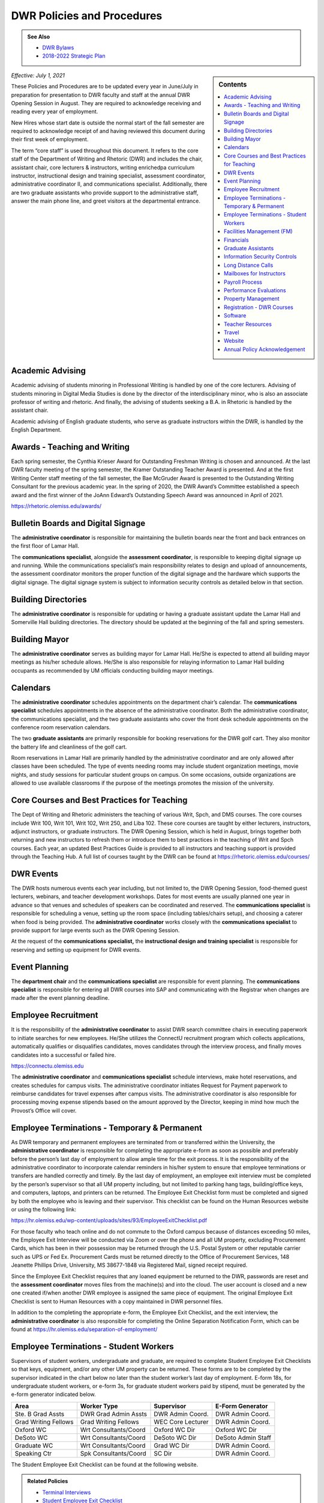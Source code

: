 ===========================
DWR Policies and Procedures
===========================
.. Admonition:: See Also

    * `DWR Bylaws <https://olemiss.box.com/s/09ql7cfye6kkkv5a42juyswdo8kn4u07>`__
    * `2018-2022 Strategic Plan <https://olemiss.box.com/s/tosir7njy2bpzs8cv1mo09q07hrntkzf>`_

.. sidebar:: Contents

    .. contents:: 
        :local:
        :depth: 1

*Effective: July 1, 2021*

These Policies and Procedures are to be updated every year in June/July in preparation for presentation to DWR faculty and staff at the annual DWR Opening Session in August. They are required to acknowledge receiving and reading every year of employment.

New Hires whose start date is outside the normal start of the fall semester are required to acknowledge receipt of and having reviewed this document during their first week of employment.

The term “core staff” is used throughout this document. It refers to the core staff of the Department of Writing and Rhetoric (DWR) and includes the chair, assistant chair, core lecturers & instructors, writing enrichedpa curriculum instructor, instructional design and training specialist, assessment coordinator, administrative coordinator II, and communications specialist. Additionally, there are two graduate assistants who provide support to the administrative staff, answer the main phone line, and greet visitors at the departmental entrance.

Academic Advising
-------------------

Academic advising of students minoring in Professional Writing is handled by one of the core lecturers. Advising of students minoring in Digital Media Studies is done by the director of the interdisciplinary minor, who is also an associate professor of writing and rhetoric. And finally, the advising of students seeking a B.A. in Rhetoric is handled by the assistant chair.

Academic advising of English graduate students, who serve as graduate instructors within the DWR, is handled by the English Department.

Awards - Teaching and Writing
-------------------------------
Each spring semester, the Cynthia Krieser Award for Outstanding Freshman Writing is chosen and announced. At the last DWR faculty meeting of the spring semester, the Kramer Outstanding Teacher Award is presented. And at the first Writing Center staff meeting of the fall semester, the Bae McGruder Award is presented to the Outstanding Writing Consultant for the previous academic year. In the spring of 2020, the DWR Award’s Committee established a speech award and the first winner of the JoAnn Edward’s Outstanding Speech Award was announced in April of 2021.

https://rhetoric.olemiss.edu/awards/

Bulletin Boards and Digital Signage
-------------------------------------

The **administrative coordinator** is responsible for maintaining the bulletin boards near the front and back entrances on the first floor of Lamar Hall.

The **communications specialist**, alongside the **assessment** **coordinator**, is responsible to keeping digital signage up and running. While the communications specialist’s main responsibility relates to design and upload of announcements, the assessment coordinator monitors the proper function of the digital signage and the hardware which supports the digital signage. The digital signage system is subject to information security controls as detailed below in that section.

Building Directories
------------------------

The **administrative coordinator** is responsible for updating or having a graduate assistant update the Lamar Hall and Somerville Hall building directories. The directory should be updated at the beginning of the fall and spring semesters.

Building Mayor
-----------------

The **administrative coordinator** serves as building mayor for Lamar Hall. He/She is expected to attend all building mayor meetings as his/her schedule allows. He/She is also responsible for relaying information to Lamar Hall building occupants as recommended by UM officials conducting building mayor meetings.

Calendars
------------

The **administrative** **coordinator** schedules appointments on the department chair’s calendar. The **communications** **specialist** schedules appointments in the absence of the administrative coordinator. Both the administrative coordinator, the communications specialist, and the two graduate assistants who cover the front desk schedule appointments on the conference room reservation calendars.

The two **graduate** **assistants** are primarily responsible for booking reservations for the DWR golf cart. They also monitor the battery life and cleanliness of the golf cart.

Room reservations in Lamar Hall are primarily handled by the administrative coordinator and are only allowed after classes have been scheduled. The type of events needing rooms may include student organization meetings, movie nights, and study sessions for particular student groups on campus. On some occasions, outside organizations are allowed to use available classrooms if the purpose of the meetings promotes the mission of the university.

Core Courses and Best Practices for Teaching
---------------------------------------------

The Dept of Writing and Rhetoric administers the teaching of various Writ, Spch, and DMS courses. The core courses include Writ 100, Writ 101, Writ 102, Writ 250, and Liba 102. These core courses are taught by either lecturers, instructors, adjunct instructors, or graduate instructors. The DWR Opening Session, which is held in August, brings together both returning and new instructors to refresh them or introduce them to best practices in the teaching of Writ and Spch courses. Each year, an updated Best Practices Guide is provided to all instructors and teaching support is provided through the Teaching Hub. A full list of courses taught by the DWR can be found at https://rhetoric.olemiss.edu/courses/

DWR Events
-------------

The DWR hosts numerous events each year including, but not limited to, the DWR Opening Session, food-themed guest lecturers, webinars, and teacher development workshops. Dates for most events are usually planned one year in advance so that venues and schedules of speakers can be coordinated and reserved. The **communications specialist** is responsible for scheduling a venue, setting up the room space (including tables/chairs setup), and choosing a caterer when food is being provided. The **administrative coordinator** works closely with the **communications specialist** to provide support for large events such as the DWR Opening Session.

At the request of the **communications specialist,** the **instructional design and training specialist** is responsible for reserving and setting up equipment for DWR events.

Event Planning
------------------

The **department chair** and the **communications specialist** are responsible for event planning. The **communications specialist** is responsible for entering all DWR courses into SAP and communicating with the Registrar when changes are made after the event planning deadline.

Employee Recruitment
----------------------

It is the responsibility of the **administrative coordinator** to assist DWR search committee chairs in executing paperwork to initiate searches for new employees. He/She utilizes the ConnectU recruitment program which collects applications, automatically qualifies or disqualifies candidates, moves candidates through the interview process, and finally moves candidates into a successful or failed hire.

https://connectu.olemiss.edu

The **administrative coordinator** and **communications specialist** schedule interviews, make hotel reservations, and creates schedules for campus visits. The administrative coordinator initiates Request for Payment paperwork to reimburse candidates for travel expenses after campus visits. The administrative coordinator is also responsible for processing moving expense stipends based on the amount approved by the Director, keeping in mind how much the Provost’s Office will cover.

Employee Terminations - Temporary & Permanent
----------------------------------------------

As DWR temporary and permanent employees are terminated from or transferred within the University, the **administrative coordinator** is responsible for completing the appropriate e-form as soon as possible and preferably before the person’s last day of employment to allow ample time for the exit process. It is the responsibility of the administrative coordinator to incorporate calendar reminders in his/her system to ensure that employee terminations or transfers are handled correctly and timely. By the last day of employment, an employee exit interview must be completed by the person’s supervisor so that all UM property including, but not limited to parking hang tags, building/office keys, and computers, laptops, and printers can be returned. The Employee Exit Checklist form must be completed and signed by both the employee who is leaving and their supervisor. This checklist can be found on the Human Resources website or using the following link:

https://hr.olemiss.edu/wp-content/uploads/sites/93/EmployeeExitChecklist.pdf

For those faculty who teach online and do not commute to the Oxford campus because of distances exceeding 50 miles, the Employee Exit Interview will be conducted via Zoom or over the phone and all UM property, excluding Procurement Cards, which has been in their possession may be returned through the U.S. Postal System or other reputable carrier such as UPS or Fed Ex. Procurement Cards must be returned directly to the Office of Procurement Services, 148 Jeanette Phillips Drive, University, MS 38677-1848 via Registered Mail, signed receipt required.

Since the Employee Exit Checklist requires that any loaned equipment be returned to the DWR, passwords are reset and the **assessment coordinator** moves files from the machine(s) and into the cloud. The user account is closed and a new one created if/when another DWR employee is assigned the same piece of equipment. The original Employee Exit Checklist is sent to Human Resources with a copy maintained in DWR personnel files.

In addition to the completing the appropriate e-form, the Employee Exit Checklist, and the exit interview, the **administrative coordinator** is also responsible for completing the Online Separation Notification Form, which can be found at https://hr.olemiss.edu/separation-of-employment/

Employee Terminations - Student Workers
-----------------------------------------

Supervisors of student workers, undergraduate and graduate, are required to complete Student Employee Exit Checklists so that keys, equipment, and/or any other UM property can be returned. These forms are to be completed by the supervisor indicated in the chart below no later than the student worker’s last day of employment. E-form 18s, for undergraduate student workers, or e-form 3s, for graduate student workers paid by stipend, must be generated by the e-form generator indicated below.

====================  =====================  =================  ===================
Area                  Worker Type            Supervisor         E-Form Generator
====================  =====================  =================  ===================
Ste. B Grad Assts     DWR Grad Admin Assts   DWR Admin Coord.   DWR Admin Coord.              
Grad Writing Fellows  Grad Writing Fellows   WEC Core Lecturer  DWR Admin Coord. 
Oxford WC             Wrt Consultants/Coord  Oxford WC Dir      Oxford WC Dir
DeSoto WC             Wrt Consultants/Coord  DeSoto WC Dir      DeSoto Admin Staff
Graduate WC           Wrt Consultants/Coord  Grad WC Dir        DWR Admin Coord. 
Speaking Ctr          Spk Consultants/Coord  SC Dir             DWR Admin Coord. 
====================  =====================  =================  ===================

The Student Employee Exit Checklist can be found at the following website.

.. admonition:: Related Policies 

    * `Terminal Interviews <http://secure4.olemiss.edu/umpolicyopen/ShowDetails.jsp?istatPara=1&policyObjidPara=10655844>`__
    * `Student Employee Exit Checklist <https://hr.wp2.olemiss.edu/wp-content/uploads/sites/93/2017/03/StudentExitChecklist.pdf>`_

Facilities Management (FM)
----------------------------

As building mayor, the **administrative coordinator** is the first point of contact for building staff needing to report repairs or improvements in Lamar Hall. He/She must submit notifications within SAP to the FM for attention. In the absence of the administrative coordinator, the **communications specialist** may submit notifications to FM. All notifications are logged on a central file accessible to both the administrative coordinator and the communications specialist so either of them will have access to all notifications should any of them require further action.

Financials
--------------

Cash Receipting
~~~~~~~~~~~~~~~~~~~

The **communications specialist** receives the funds that come in and immediately writes a receipt using the official University receipt book. The white copy is given to person making the payment. The pink copy is the permanent record that stays in the receipt book. Any cash or checks are kept in a locked desk drawer.

After $100 worth of payments have been collected, or at least once a week, the **administrative coordinator** will prepare the cash report for the deposit. The funds will be verified by the **communications specialist**. The **department chair** will approve the cash report before it is sent to the Bursar’s office. After the deposit receipt is received from the Bursar, it is stapled to the DWR copy of the cash report, along with copies of the receipt(s) from the University receipt book. Any correspondence accompanying the payment will be stapled to the cash report.

Procurement
~~~~~~~~~~~~

All purchases exceeding $500 must be approved in writing (email) by the **department chair** prior to the **administrative coordinator** or **communications specialist** processing a purchase requisition or paying for commodities/equipment/memberships using the departmental procurement card. Once purchases are made, proper invoices/receipts are retained in the records of the administrative coordinator.

The **administrative coordinator** is responsible for creating all purchase requisitions. He/She will provide copies of quotes and invoices to Procurement as needed and is responsible for filing quotes and invoices relating to purchase requisitions. He/She is also responsible for returning equipment if the equipment is determined to be damaged or is different from what was ordered.

The **administrative coordinator** is responsible for safeguarding the procurement card, which is kept in a locked drawer. Both the administrative coordinator and the Communications Specialist, as a backup person, have access to the key to gain access to the drawer. The procurement card must be signed-out and returned with the accompanying itemized receipt and no sales tax charged. The sign-in/out sheet, maintained by the administrative coordinator, must contain the date, person receiving the card, date returned, and item purchased. If recent purchases have been made, weekly procurement card statements are received by the administrative coordinator. These statements are reconciled and submitted to Procurement within two weeks. After reconciliation, the procurement card statement and receipts are filed by the administrative coordinator in the Procurement Card binder.

Purchasing Notification Reports
~~~~~~~~~~~~~~~~~~~~~~~~~~~~~~~~

All Purchasing Notification Reports (PNR’s) are reviewed by the **department chair** and the **administrative coordinator.** These PNRs are reviewed for accuracy and then filed electronically in the administrative coordinator’s email.

Electronic Forms
~~~~~~~~~~~~~~~~~~~~

Electronic Forms relating to e-forms created by the **administrative coordinator** are received by the administrative coordinator and the department chair as they are approved. Electronic forms of this type fall into the categories of: Form 1’s (hiring), Form 3’s (making changes to employment status), Form 7’s (Students Paid on Salaried Basis), Form 18’s (student employment) and Form 40’s (additional pay). These forms are reviewed by the administrative coordinator and filed electronically on his/her computer.

Other Expenses and Filing
~~~~~~~~~~~~~~~~~~~~~~~~~~

All expenditure files, including Requests for Payment, transfer documents, moving expense forms, procurement card files, and travel documents are retained in the office of the **administrative coordinator** or archived. For expenditures **not** processed through Procurement Services, (e.g. Aramark) backup documents, including the stated business purpose and name of attendees, must be retained in the office of the administrative coordinator or archived. If the business purpose is not included on the invoice, the administrative coordinator is responsible for attaching appropriate documentation or notating the purpose on the invoice. All supporting documentation related to expenditures not processed through Procurement Services, such as Aramark, is retained within the department for seven (7) years.

.. admonition:: Related Policies

    * `Responsibilities of Signatory Officers <https://secure4.olemiss.edu/umpolicyopen/ShowDetails.jsp?istatPara=1&policyObjidPara=10645039>`__
    * `Documentation of Financial Transactions <https://secure4.olemiss.edu/umpolicyopen/ShowDetails.jsp?istatPara=1&policyObjidPara=10644278>`_


Reconciliation of Account Balances
~~~~~~~~~~~~~~~~~~~~~~~~~~~~~~~~~~~

The **administrative coordinator** is responsible for performing monthly reconciliations by generating monthly university budget reports, identifying each expense, and comparing to request for payments, transfer documents, travel documents and procurement card statements. He/She is also responsible for researching work orders to insure they match requests made using physical plant notifications. The review of monthly expenses takes place by the end of the month following the month being reconciled. An exception is the reconciliation of June expenses. Since June 30 is the end of the fiscal year, that month is reconciled by the end of August. Any errors detected during the reconciliation are to be immediately investigated and corrected. The **department chair** will review, sign, date, and return the documentation to the Administrative Coordinator to be filed for audit purposes. The Administrative Coordinator also serves as the signatory officer.

.. admonition:: Related Policies

    `Responsibilities of Signatory Officers <https://secure4.olemiss.edu/umpolicyopen/ShowDetails.jsp?istatPara=1&policyObjidPara=10645039>`_

Graduate Assistants
---------------------

Two graduate assistants are chosen each fall and spring through a search using the UM’s hiring system, ConnectU. The positions are advertised on the UM Student Employment website and a diverse search committee is formed to conduct the search. These searches are normally chaired by the **administrative coordinator.** These graduate students are hired as administrative assistants and they provide clerical support to the DWR. Their training and supervision is carried out by the **administrative coordinator**.

Information Security Controls
-------------------------------
**Writing and Rhetoric 2021-UM-009**

Servers
~~~~~~~~~~

At present, the department maintains four QNAP-brand NAS servers to support onsite backup of mission-critical administrator computers. Three of these units, designated dwrstorage02.cwr.olemiss.edu, dwrstorage03.cwr.olemiss.edu, and dwrpool04.cwr.olemiss.edu are housed in office B23 of Lamar Hall. 02 and 04 support LAN-based Time Machine backups of department administrators’ computers which are running macOS, while 03 supports various LAN-based backup and document history modes of department administrators’ computers which are running Windows 10. All three of these servers are backed up daily in bulk to the WAN-based fourth server, dwrarchive06.cwr.olemiss.edu, which is located across campus in the Data Center.

As they host file-level backups of administrators' computers, these servers are assumed to contain sensitive data on students and employees and are registered as such with IT. Accordingly, all four are all password-protected and access-restricted to the specific reserved IP address range of the department’s dedicated wired subnet at 130.74.44.xxx/25, plus the specific individual Cisco VPN IP addresses assigned to the assessment coordinator, the instructional designer, and the communications specialist for off-campus access by those employees specifically to facilitate remote management as needed.

In addition to the computer-supporting backup servers, the department maintains a dedicated QNAP-brand NAS server to support the in-classroom recording technology installed in Lamar Hall room 413, designated dwrmulti09.cwr.olemiss.edu and also physically located in office B23. This server contains local copies of student speech deliveries recorded in the aforementioned classroom, and as such, is subject to FERPA considerations due to the enrollment information a video recording can incidentally contain. This system is therefore also registered, password-protected, and IP-address-restricted, as above. The recordings stored on this system are backed up to non-public folders on Google Drive for assessment purposes. Those folders are only shared with the relevant instructors engaged in assessment or grading activity.

Lastly, the department maintains a Linux-based server on an Intel box in office B22 to support the digital signage installed throughout in Lamar Hall as well as various other public-facing academic projects: dwrweb08.cwr.olemiss.edu. This server contains no sensitive information, but is password-protected and IP-address-restricted for good measure anyway.

The department has an annual contract with CampusPress to deploy and support that vendor’s managed WordPress installation for education, Edublogs, at the remote-hosted, SSO-integrated domain edblogs.olemiss.edu. As part of the original RFP, the vendor certifies this system as being FERPA-compliant. This system is used by students (and increasing numbers of faculty) for building websites as part of coursework (or professional activities). Privacy settings and access control for student websites under this system are configured for non-public availability by default, and require permission of both the student and the instructor before content may be made public.

Cloud Storage Devices
~~~~~~~~~~~~~~~~~~~~~~

All official departmental electronic records not kept exclusively in SAP or email are stored permanently in Box. This specifically includes records containing sensitive information. Access permissions to various parts of the relevant folder hierarchies are reviewed at least annually, and upon employment status changes of any department personnel who would need access to such files. Box is also widely used throughout the department for individual or collaborative storage of, and access to, non-sensitive files of various kinds.

Previously, some of the department official records material was stored in Google Drive. Although migration of department files to Box is complete, some faculty and staff are continuing to use Google Drive for other professional and personal purposes, both individually and collaboratively.

In addition, faculty and staff are using other cloud storage such as Dropbox or OneDrive for similar non-administrative purposes and in similar manner.

Information Security Training
~~~~~~~~~~~~~~~~~~~~~~~~~~~~~~~

Each year in August, the week before classes begin, the DWR holds an orientation session, also known as the DWR Opening Session. All returning and new instructors and staff attend the Opening Session to stay up to date on important policies and procedures as well as to help prepare (instructors) for teaching. A key component of this event is to remind everyone of best practices when handling confidential and sensitive information. An announcement will be made at the event advising everyone to check their email for an information security video. Each person in the DWR will be expected to watch and acknowledge watching the entire video. Their electronic acknowledgement will be saved in DWR files and the process will be repeated annually at the DWR Opening Session.

Annual training about the department’s backup policy will also be offered to all members of the department at the DWR Opening session.

Additionally, training will be provided for all new hires during the year through one-on-one meetings, workshops, pre-recorded webinars, and online tutorials to ensure all DWR employees are informed on how to protect confidential and sensitive information.

Confidentiality Agreements
~~~~~~~~~~~~~~~~~~~~~~~~~~~

DWR employees are educated on safeguarding confidential information by signing a confidentiality statement at the time of their hire. The **administrative coordinator** makes these statements available to new employees and requests the new employee’s signature after their onboarding process has been finalized by Human Resources. Signed statements are kept in a Box folder for WRIT AND RHET Docs under the file name “Confidentiality Agreements” and is accessible by both the communications specialist and the administrative coordinator.

Sensitive data stored on backup or production servers is secured via password-protected, limited-access accounts on those servers in configurations that meet security guidelines set by Telecommunications/Networking, which remotely inspects the access security of those servers monthly. All onsite servers operated by the DWR are physically secured either behind lockable office doors, or by locked security cables affixed to parts of the building infrastructure, or both.

.. admonition:: Related Policies

    * `Information Confidentiality/Security Plan <https://secure4.olemiss.edu/umpolicyopen/ShowDetails.jsp?istatPara=1&policyObjidPara=10654991>`__
    * `Right of Privacy – Personal Information <https://secure4.olemiss.edu/umpolicyopen/ListResults.jsp?keywordSearchString=Right+of+Privacy&searchType=FFM>`_
    * `Privacy in the Electronic Environment <https://secure4.olemiss.edu/umpolicyopen/ShowDetails.jsp?istatPara=1&policyObjidPara=10644277>`__
    * `Access to Students’ Educational Records <https://secure4.olemiss.edu/umpolicyopen/ShowDetails.jsp?istatPara=1&policyObjidPara=10649383>`__

Security Controls
~~~~~~~~~~~~~~~~~~~

DWR employees are informed of the importance of creating user accounts and passwords to gain access to their computers. Instructor computers should not contain confidential information other than student papers and grades.

Each Windows-based computer maintained by the DWR has anti-virus software installed on it, as do Mac computers.

.. admonition:: Related Policies

    * `Information Confidentiality/Security Plan <http://secure4.olemiss.edu/umpolicyopen/ShowDetails.jsp?istatPara=1&policyObjidPara=10654991>`__
    * `IT Appropriate Use <http://secure4.olemiss.edu/umpolicyopen/ShowDetails.jsp?istatPara=1&policyObjidPara=10642998>`__

Long Distance Calls
----------------------

The **administrative coordinator** is responsible for circulating the department’s monthly long distance report to all DWR employees who have incurred long distance calls on the department’s behalf. Each employee with long distance calls reviews the report and replies by email with their approval or with any disputes. Email confirmations are saved by the administrative coordinator. After employees have reviewed and approved their call reports, the administrative coordinate reviews the document, adds his/her footer with name and date, and forwards the document by email to the department chair. The department chair then reviews and replies by email if he/she has any questions. If he/she approves, that response is saved in the administrative coordinator’s email.

.. admonition:: Related Policies

    `Long Distance Authorization Codes <https://secure4.olemiss.edu/umpolicyopen/ShowDetails.jsp?istatPara=1&policyObjidPara=10643077>`_

Mailboxes for Instructors
----------------------------

The **administrative coordinator** is responsible for establishing mailboxes for staff and instructors in Somerville Hall. In mid-August, new adjunct instructors and other new instructors’ names are added at the end of the mailboxes; alphabetizing and name removals do not take place until the semester has gotten underway due to the high chance of continuous changes (additions/deletions). Two weeks into the fall semester, the administrative coordinator asks one of the graduate assistants to reorganize the mailboxes by removing employees who have been terminated or transferred and notifying them that the DWR is holding their mail. The graduate assistant then alphabetizes the mailboxes after new hires are firmly in place.

Payroll Process
----------------

Compensatory Time Balances and Overtime Pay
~~~~~~~~~~~~~~~~~~~~~~~~~~~~~~~~~~~~~~~~~~~~

Compensatory time balances and overtime must be recorded on timesheets in accordance with university policy. Compensatory time and overtime must be approved before worked. The **administrative coordinator** is responsible for accurate record keeping; the **department chair** approves all compensatory and over-time requests.

.. admonition:: Related Policies

    `Fair Labor Standards Act – Compensatory Leave – Overtime <https://secure4.olemiss.edu/umpolicyopen/ShowDetails.jsp?istatPara=1&policyObjidPara=10649959>`__

Hours Worked
~~~~~~~~~~~~~~~

Student workers and non-exempt, hourly employees must sign-in/out each day to record time worked. The sign-in/out sheets must be totaled each pay period and attached to the employee’s timesheet. The sign-in/out sheets should be compared to the timesheets prior to entry into SAP. The sign-in/out sheets of student workers who work in Suite B, 3\ :sup:`rd` Floor, Lamar Hall are retained by the **administrative coordinator.** The sign-in/out sheets of writing center and speaking center student workers are retained by their respective center directors.

.. admonition:: Related Policies

    * `Employment of Students <https://secure4.olemiss.edu/umpolicyopen/ShowDetails.jsp?istatPara=1&policyObjidPara=10648010>`__
    * `Departmental Time Record <https://secure4.olemiss.edu/umpolicyopen/ShowDetails.jsp?istatPara=1&policyObjidPara=10659134>`__

Leave
~~~~~~~~~~

All employees must request and obtain approval in advance from their supervisor before taking personal days. It is important that employees provide advance notice so their supervisor knows that the absence is not unexpected or unplanned.

All exempt employees must report leave time in compliance with university policy; this includes 9-month faculty reporting sick leave. “First Day Illness” must be used for the first eight (8) hours of an illness (other than by 9-month faculty).

.. admonition:: Related Policies

    * `Leave Guidelines <https://secure4.olemiss.edu/umpolicyopen/ShowDetails.jsp?istatPara=1&policyObjidPara=10659144>`_
    * `Personal Leave (Vacation) for Twelve-Month Employees <https://secure4.olemiss.edu/umpolicyopen/ShowDetails.jsp?istatPara=1&policyObjidPara=10659146>`__
    * `Major Medical (Sick) for Staff Employees <https://secure4.olemiss.edu/umpolicyopen/ShowDetails.jsp?istatPara=1&policyObjidPara=10659147>`__
    *  `Major Medical (Sick) Leave for Nine-Month Faculty Members <https://secure4.olemiss.edu/umpolicyopen/ShowDetails.jsp?istatPara=1&policyObjidPara=10659157>`_
    * `Fair Labor Standards Act – Compensatory Leave – Overtime <https://secure4.olemiss.edu/umpolicyopen/ShowDetails.jsp?istatPara=1&policyObjidPara=10649959* <https://secure4.olemiss.edu/umpolicyopen/ShowDetails.jsp?istatPara=1&policyObjidPara=10649959>`__

Timesheets
~~~~~~~~~~~~

At the end of a pay period, each non-exempt employee and student employees must complete and sign his/her timesheet. Once timesheets have been approved by either the student worker’s supervisor or the department chair, the **communications specialist** will review and enter hours into SAP. Then, either the department chair or the administrative coordinator will approve the time in SAP. If timesheets cannot be entered into SAP, the original copies are to be delivered to Human Resources before 12:00 Noon on the payroll entry date. A copy is retained in the DWR payroll files.

Absences for exempt employees are entered by the employee in MyOlemiss. After submitting the hours for approval, the **department chair** will approve them in MyOlemiss.

Timesheets are maintained within the department for a minimum of seven (7) years for all employees. They are retained by the **administrative coordinator.**

.. admonition:: Related Policies

    `Departmental Time Record <https://secure4.olemiss.edu/umpolicyopen/ShowDetails.jsp?istatPara=1&policyObjidPara=10659134>`_

Performance Evaluations
-------------------------

The **department chair** is responsible for conducting annual performance evaluations of staff and faculty within the DWR. Evaluations are conducted according to University protocol.

Property Management
---------------------

Copy Machine and Toner Management
~~~~~~~~~~~~~~~~~~~~~~~~~~~~~~~~~~~~

With regard to DWR copiers in Suite B/Lamar Hall, Somerville Hall, and Suite C/Lamar Hall, the **administrative coordinator** is responsible for renewing/negotiating annual maintenance contracts, reviewing monthly/annual charges, checking copier totals at the end of fall/spring semesters and year end, and charging other departments for non-DWR usage. The **administrative coordinator** is also responsible for ordering toner, staples, and copy paper (must be state contract pricing and purchased with the procurement card) used in the copy machines. However, the communications specialist can also handle these requests in the absence of the administrative coordinator. User Codes are assigned by both the administrative coordinator and the communications specialist and are created/cancelled as employees arrive and leave employment with the university. The **administrative coordinator** works with the **communications specialist** in reviewing bi-annual copier reports to determine codes, which have become inactive or are being used by unassigned users. After reviewing the report, they delete inactive or misused codes, as needed. The **communications specialist** and the **administrative coordinator** work together in assessing paper jams and error codes displayed by the copier. Either of them may contact the Vendor for service calls if they are part of a maintenance contract, which covers service calls. If no maintenance contract is in place and the service call requires a fee payment, the administrative coordinator determines when/if a service call is to be made.

Facilities Management-Keys
~~~~~~~~~~~~~~~~~~~~~~~~~~~~

Keys are issued to all DWR employees, graduate students, adjunct instructors, visiting faculty, and professors of emeritus status who have offices in Lamar Hall and Somerville Hall. The **administrative coordinator** and **communications specialist** work together to maintain and keep an up-to-date inventory of keys. The communications specialist maintains the key inventory list which includes the key code, the room description, further description (if needed), the person to whom the key is issued, and a “check mark” next to any key, which has been checked out. All spare keys are kept in a lock box in the communication specialist’s office. The key to the lock box is kept in the communications specialist’s office which is locked when his/her office is not being used. Both the the **administrative coordinator** and the **communications specialist** have access to the lock box.

Inventory Audit
~~~~~~~~~~~~~~~~~~

The **communications specialist** performs the annual departmental inventory verification by comparing actual items to university records. This verification begins when the UM Property Control Officer contacts the DWR each year. The communications specialist prepares for the audit by checking the department’s in-house report and comparing the actual items within SAP (AS02). Missing items will be immediately reported to the department chair so that appropriate action can be taken. When the UM Property Control office conducts their annual audit, the final inventory report will include the **communication specialist’s** signature, the **administrative coordinator’s** signature, the department chair’s signature, and the date that the verification was performed. As a general rule, DWR employees who work with computer assignment and transfers, should email the Communications Specialist (with i.e. UM#123456 in the subject line) any time a equipment is moved from one office to another. This will provide a solid audit trail when looking for equipment, which has been assigned to a room incorrectly in SAP.

Loan Equipment Forms are prepared by the **communications specialist** prior to the removal of any university property from campus. These forms must be renewed annually and retained within the department. These forms should be kept up to date (signed annually for repetitive loans) and provided to UM Property Control auditors when their annual audit is conducted.

.. admonition:: Related Policies

    * `Inventory Requirements <https://secure4.olemiss.edu/umpolicyopen/ShowDetails.jsp?istatPara=1&policyObjidPara=10647174>`_
    * `Departmental Inventory <https://secure4.olemiss.edu/umpolicyopen/ShowDetails.jsp?istatPara=1&policyObjidPara=10647251>`__
    * `Temporary Loan - Inventory <https://secure4.olemiss.edu/umpolicyopen/ShowDetails.jsp?istatPara=1&policyObjidPara=10647255>`__

Paper Products & Office Supply Management
~~~~~~~~~~~~~~~~~~~~~~~~~~~~~~~~~~~~~~~~~~

The **communications specialist** is responsible for ordering DWR stationary, envelopes, and note cards. The administrative coordinator is also responsible for maintaining office supplies by either purchasing them at competitive prices from the Ole Miss Bookstore or from a state contract vendor.

Registration - DWR Courses
------------------------------

The **administrative coordinator** and **communications specialist** are the DWR contacts for students needing help registering for DWR courses. If a student has transfer credit, which has not posted; AP credit, which has not posted; or if they want to take the CLEP test to “CLEP out” of Writ 101 and/or Writ 102, the administrative coordinator or the communications specialist will assist them and keep a log of any manual conditional bookings which he/she executes on behalf of students waiting to receive credit. The administrative coordinator will follow-up with these students and advise them of their responsibilities regarding adequate documentation for fulfilling prerequisites.

Software
-----------

The **administrative coordinator** is responsible for ordering software available in the Faculty Technology Development Center by using FTDC’s online ordering system. These purchases are logged onto a shared file entitled, “LOG Software Installation” and the following information is included for each license purchased: a) Property number of machine, b) Description of machine, c) user of machine at time of installation, d) software description, e) cost, f) account number charged, g) installation date, h) installer, i) software security number (key code) if applicable. In the absence of the Administrative Coordinator, the Communications Specialist may make these online purchases. Prices offered by the FTDC are generally the lowest available. However, in some instances, software must be purchased from outside vendors. Software from online sources is generally purchased by the **administrative coordinator** using the procurement card. In his/her absence, the software may be purchased by the **communications specialist** using the procurement card.

Teacher Resources
--------------------

Various resources are available to instructors in the Teaching Hub, which can be found at https://hub.cwr.olemiss.edu/ including, but not limited to, teaching guides, the assignment library, policies, and reporting procedures. This site stores and/or collects course syllabi, office hours, release forms, teaching observations, and other tools and resources.

Travel
-------

When new, full-time DWR employees are hired and their job descriptions allow travel, the **administrative coordinator** is responsible for meeting with them and reviewing the university’s travel policies within their first 60 days of employment. Adjunct instructors who request and are granted travel support by the department chair of DWR are directed to the university’s travel web site and are assisted, as needed.

Copies of all travel authorizations and vouchers with the department chair’s signature are maintained in DWR files for seven years by the **administrative coordinator**.

.. admonition:: Related Policies

    * `Airline Travel Policy <https://secure4.olemiss.edu/umpolicyopen/ShowDetails.jsp?istatPara=1&policyObjidPara=10648394>`_
    * `Lodging Policy <https://secure4.olemiss.edu/umpolicyopen/ShowDetails.jsp?istatPara=1&policyObjidPara=10648388>`_
    * `International Travel Policy <https://secure4.olemiss.edu/umpolicyopen/ShowDetails.jsp?istatPara=1&policyObjidPara=10648385>`_
    * `Meal Reimbursement Policy <https://secure4.olemiss.edu/umpolicyopen/ShowDetails.jsp?istatPara=1&policyObjidPara=10648389>`_
    * `Private Vehicle Policy <https://secure4.olemiss.edu/umpolicyopen/ShowDetails.jsp?istatPara=1&policyObjidPara=10648393>`_
    * `Rental Car Policy <https://secure4.olemiss.edu/umpolicyopen/ShowDetails.jsp?istatPara=1&policyObjidPara=10648390>`_
    * `State Travel Agency Policy <https://secure4.olemiss.edu/umpolicyopen/ShowDetails.jsp?istatPara=1&policyObjidPara=10648391>`_
    * `Travel Advance Policy <https://secure4.olemiss.edu/umpolicyopen/ShowDetails.jsp?istatPara=1&policyObjidPara=10648386>`_
    * `Travel Authorization Policy <https://secure4.olemiss.edu/umpolicyopen/ShowDetails.jsp?istatPara=1&policyObjidPara=10648385>`_
    * `Travel Reimbursement Policy <https://secure4.olemiss.edu/umpolicyopen/ShowDetails.jsp?istatPara=1&policyObjidPara=10648384>`_

Website
-----------
The **instructional design and training specialist** is responsible for the design and maintenance of the DWR website. Overall supervision of the website rests with the **department chair**.

Annual Policy Acknowledgement
-------------------------------

.. Important:: 

   All current DWR employees must digitally acknowledge the DWR Policies and Procedures annually by August 31. New employees should acknowledge the policy upon beginning work for the DWR. 
   
   .. raw:: html

     <div class="cols">
     <div class="colA">
      <a href="https://forms.office.com/Pages/ResponsePage.aspx?id=MMmpabsdMEa91dKLj2gKrlUjk9CHoEBEtUWxGTenbO1UODFLMkdBRFc0WVcxWlVESzdBOTFCMUFYUCQlQCN0PWcu"><button class="button">Faculty and Staff</button></a>
      </div>
     <div class="colB">
     <a href="https://forms.office.com/Pages/ResponsePage.aspx?id=MMmpabsdMEa91dKLj2gKrlUjk9CHoEBEtUWxGTenbO1UQ0s4UUJMWFI5SUREWDBMTjJSR1BRVjM0TCQlQCN0PWcu"><button class="button greenbutton">Student Employees</button></a>
     </div>
     </div>
   
   Note: If you have an @olemiss.edu email address, select "Faculty and Staff." If you only have a @go.olemiss.edu email address, select "Student Employees." 
     
